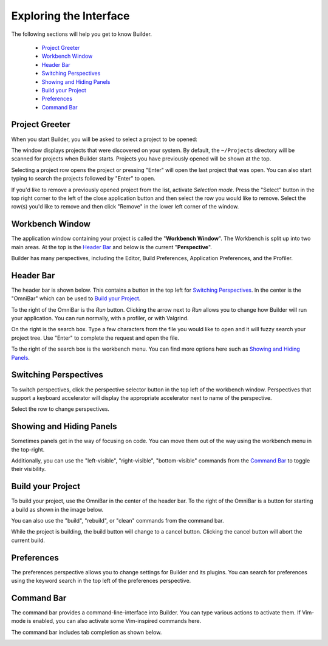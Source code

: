 #######################
Exploring the Interface
#######################

The following sections will help you get to know Builder.

 * `Project Greeter`_
 * `Workbench Window`_
 * `Header Bar`_
 * `Switching Perspectives`_
 * `Showing and Hiding Panels`_
 * `Build your Project`_
 * `Preferences`_
 * `Command Bar`_

Project Greeter
===============

When you start Builder, you will be asked to select a project to be opened:

.. image:: figures/greeter.png
   :width: 555 px
   :align: center

The window displays projects that were discovered on your system.
By default, the ``~/Projects`` directory will be scanned for projects when Builder starts.
Projects you have previously opened will be shown at the top.

Selecting a project row opens the project or pressing "Enter" will open the last project that was open.
You can also start typing to search the projects followed by "Enter" to open.

If you'd like to remove a previously opened project from the list, activate *Selection mode*.  
Press the "Select" button in the top right corner to the left of the close application button and
then select the row you would like to remove. 
Select the row(s) you'd like to remove and then click "Remove" in the lower left corner of the window.

Workbench Window
================

The application window containing your project is called the "**Workbench Window**".
The Workbench is split up into two main areas.
At the top is the `Header Bar`_ and below is the current "**Perspective**".

Builder has many perspectives, including the Editor, Build Preferences, Application Preferences, and the Profiler.

Header Bar
==========

The header bar is shown below.
This contains a button in the top left for `Switching Perspectives`_.
In the center is the "OmniBar" which can be used to `Build your Project`_.

To the right of the OmniBar is the *Run* button.
Clicking the arrow next to *Run* allows you to change how Builder will run your application.
You can run normally, with a profiler, or with Valgrind.

On the right is the search box.
Type a few characters from the file you would like to open and it will fuzzy search your project tree.
Use "Enter" to complete the request and open the file.

To the right of the search box is the workbench menu.
You can find more options here such as `Showing and Hiding Panels`_.


.. image:: figures/workbench.png
   :align: center

Switching Perspectives
======================

To switch perspectives, click the perspective selector button in the top left of the workbench window.
Perspectives that support a keyboard accelerator will display the appropriate accelerator next to name of the perspective.

.. image:: figures/perspectives.png
   :width: 249 px

Select the row to change perspectives.

Showing and Hiding Panels
=========================

Sometimes panels get in the way of focusing on code.
You can move them out of the way using the workbench menu in the top-right.

.. image:: figures/gearmenu.png
   :width: 215 px

Additionally, you can use the "left-visible", "right-visible", "bottom-visible" commands from the `Command Bar`_ to toggle their visibility.

Build your Project
==================

To build your project, use the OmniBar in the center of the header bar.
To the right of the OmniBar is a button for starting a build as shown in the image below.

.. image:: figures/omnibar.png
   :width: 495 px
   :align: center

You can also use the "build", "rebuild", or "clean" commands from the command bar.

While the project is building, the build button will change to a cancel button.
Clicking the cancel button will abort the current build.

.. image:: figures/building.png
   :width: 495 px
   :align: center


Preferences
===========

The preferences perspective allows you to change settings for Builder and its plugins.
You can search for preferences using the keyword search in the top left of the preferences perspective.

.. image:: figures/preferences.png
   :align: center


Command Bar
===========

The command bar provides a command-line-interface into Builder.
You can type various actions to activate them.
If Vim-mode is enabled, you can also activate some Vim-inspired commands here.

The command bar includes tab completion as shown below.

.. image:: figures/commandbar.png
   :align: center

